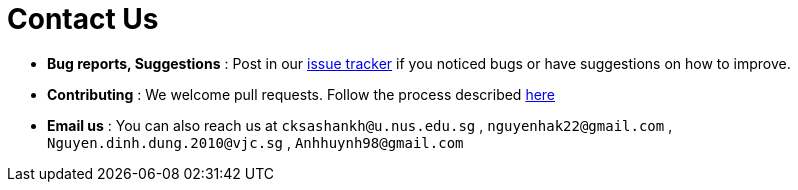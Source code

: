 = Contact Us
:stylesDir: stylesheets

* *Bug reports, Suggestions* : Post in our https://github.com/CS2103JAN2018-W11-B3/main/issues[issue tracker] if you noticed bugs or have suggestions on how to improve.
* *Contributing* : We welcome pull requests. Follow the process described https://github.com/oss-generic/process[here]
* *Email us* : You can also reach us at `cksashankh@u.nus.edu.sg` , `nguyenhak22@gmail.com` , `Nguyen.dinh.dung.2010@vjc.sg` , `Anhhuynh98@gmail.com`
